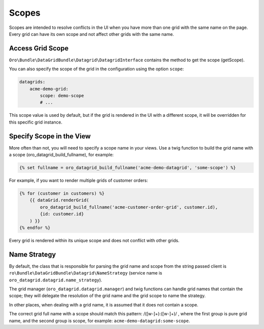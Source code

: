 .. _customizing-data-grid-in-orocommerce-backend-scopes:

Scopes
======

Scopes are intended to resolve conflicts in the UI when you have more than one grid with the same name on the page.
Every grid can have its own scope and not affect other grids with the same name.

Access Grid Scope
-----------------

``Oro\Bundle\DataGridBundle\Datagrid\DatagridInterface`` contains the method to get the scope (getScope).

You can also specify the scope of the grid in the configuration using the option ``scope``:

.. code-block:: yaml

    datagrids:
        acme-demo-grid:
            scope: demo-scope
            # ...

This scope value is used by default, but if the grid is rendered in the UI with a different scope, it will be overridden for this specific grid instance.


Specify Scope in the View
-------------------------

More often than not, you will need to specify a scope name in your views. Use a twig function to build the grid name with a scope (oro_datagrid_build_fullname), for example:

.. code-block:: twig

   {% set fullname = oro_datagrid_build_fullname('acme-demo-datagrid', 'some-scope') %}


For example, if you want to render multiple grids of customer orders:

.. code-block:: twig

    {% for (customer in customers) %}
        {{ dataGrid.renderGrid(
            oro_datagrid_build_fullname('acme-customer-order-grid', customer.id),
            {id: customer.id}
        ) }}
    {% endfor %}

Every grid is rendered within its unique scope and does not conflict with other grids.

Name Strategy
-------------

By default, the class that is responsible for parsing the grid name and scope from the string passed client is ``ro\Bundle\DataGridBundle\Datagrid\NameStrategy`` (service name is ``oro_datagrid.datagrid.name_strategy``).

The grid manager (``oro_datagrid.datagrid.manager``) and twig functions can handle grid names that contain the scope; they will delegate the resolution of the grid name and the grid scope to name the strategy.

In other places, when dealing with a grid name, it is assumed that it does not contain a scope.

The correct grid full name with a scope should match this pattern: /([\w\-]+\):([\w\-]+)/ , where the first group is pure grid name, and the second group is scope, for example: ``acme-demo-datagrid:some-scope``.